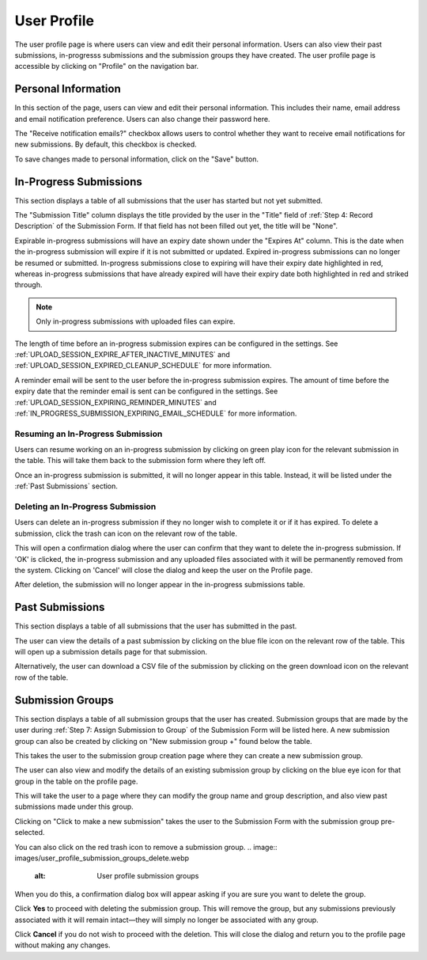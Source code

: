 User Profile
============

The user profile page is where users can view and edit their personal information. Users can also
view their past submissions, in-progresss submissions and the submission groups they have created. The
user profile page is accessible by clicking on "Profile" on the navigation bar.

.. image:: images/user_profile_on_navbar.webp
    :alt: User profile on the navigation bar


Personal Information
--------------------
In this section of the page, users can view and edit their personal information. This includes
their name, email address and email notification preference. Users can also change their password
here.

The "Receive notification emails?" checkbox allows users to control whether they want to receive
email notifications for new submissions. By default, this checkbox is checked.

.. image:: images/user_profile_personal_info.webp
    :alt: User profile personal information

To save changes made to personal information, click on the "Save" button.

In-Progress Submissions
-----------------------
This section displays a table of all submissions that the user has started but not yet submitted.

.. image:: images/user_profile_in_progress_submissions.webp
    :alt: User profile in-progress submissions

The "Submission Title" column displays the title provided by the user in the "Title" field of
:ref:`Step 4: Record Description` of the Submission Form. If that field has not been filled out
yet, the title will be "None".

Expirable in-progress submissions will have an expiry date shown under the "Expires At" column.
This is the date when the in-progress submission will expire if it is not submitted or updated.
Expired in-progress submissions can no longer be resumed or submitted. In-progress submissions
close to expiring will have their expiry date highlighted in red, whereas in-progress submissions
that have already expired will have their expiry date both highlighted in red and striked through.

.. image:: images/user_profile_in_progress_submission_expiry.webp
    :alt: User profile in-progress submission expiry

.. note::
    Only in-progress submissions with uploaded files can expire.

The length of time before an in-progress submission expires can be configured in the settings. See
:ref:`UPLOAD_SESSION_EXPIRE_AFTER_INACTIVE_MINUTES` and
:ref:`UPLOAD_SESSION_EXPIRED_CLEANUP_SCHEDULE` for more information.

A reminder email will be sent to the user before the in-progress submission expires. The amount of
time before the expiry date that the reminder email is sent can be configured in the settings. See
:ref:`UPLOAD_SESSION_EXPIRING_REMINDER_MINUTES` and
:ref:`IN_PROGRESS_SUBMISSION_EXPIRING_EMAIL_SCHEDULE` for more information.

Resuming an In-Progress Submission
^^^^^^^^^^^^^^^^^^^^^^^^^^^^^^^^^^
Users can resume working on an in-progress submission by clicking on green play icon for the relevant
submission in the table. This will take them back to the submission form where they left off.

.. image:: images/user_profile_resume_in_progress_submission.webp
    :alt: User profile resume submission

Once an in-progress submission is submitted, it will no longer appear in this table. Instead, it
will be listed under the :ref:`Past Submissions` section.

Deleting an In-Progress Submission
^^^^^^^^^^^^^^^^^^^^^^^^^^^^^^^^^^
Users can delete an in-progress submission if they no longer wish to complete it or if it has
expired. To delete a submission, click the trash can icon on the relevant row of the table.

.. image:: images/user_profile_delete_in_progress_submission.webp
    :alt: User profile delete submission

This will open a confirmation dialog where the user can confirm that they want to delete the in-progress submission. If 'OK' is clicked, the in-progress submission and any uploaded files associated with it will be permanently removed from the system. Clicking on 'Cancel' will close the dialog and keep the user on the Profile page.

.. image:: images/user_profile_delete_in_progress_submission_confirmation.webp
    :alt: User profile delete submission confirmation

After deletion, the submission will no longer appear in the in-progress submissions table.

Past Submissions
----------------
This section displays a table of all submissions that the user has submitted in the past.

.. image:: images/user_profile_past_submissions.webp
    :alt: User profile past submissions

The user can view the details of a past submission by clicking on the blue file icon
on the relevant row of the table. This will open up a submission details page for that
submission.

.. image:: images/submission_details.webp
    :alt: Submission details

Alternatively, the user can download a CSV file of the submission by clicking on the green download icon on the relevant row of the table.

Submission Groups
-----------------
This section displays a table of all submission groups that the user has created. Submission groups
that are made by the user during :ref:`Step 7: Assign Submission to Group` of the Submission Form
will be listed here. A new submission group can also be created by clicking on "New submission group +" found below the table.

.. image:: images/user_profile_submission_groups.webp
    :alt: User profile submission groups

This takes the user to the submission group creation page where they can create a new submission
group.

.. image:: images/create_submission_group.webp
    :alt: Create submission group


The user can also view and modify the details of an existing submission group by clicking on the
blue eye icon for that group in the table on the profile page.

.. image:: images/user_profile_submission_groups_view.webp
    :alt: User profile submission groups

This will take the user to a page where they can modify the group name and group description, and also view past submissions made under this group.

.. image:: images/submission_group_details.webp
    :alt: Submission group details

Clicking on "Click to make a new submission" takes the user to the Submission Form with the
submission group pre-selected.

You can also click on the red trash icon to remove a submission group.
.. image:: images/user_profile_submission_groups_delete.webp
    :alt: User profile submission groups

When you do this, a confirmation dialog box will appear asking if you are sure you want to delete the group.

.. image:: images/user_profile_submission_groups_delete_confirmation.webp
    :alt: User profile submission groups

Click **Yes** to proceed with deleting the submission group. This will remove the group, but any submissions previously associated with it will remain intact—they will simply no longer be associated with any group.

Click **Cancel** if you do not wish to proceed with the deletion. This will close the dialog and return you to the profile page without making any changes.